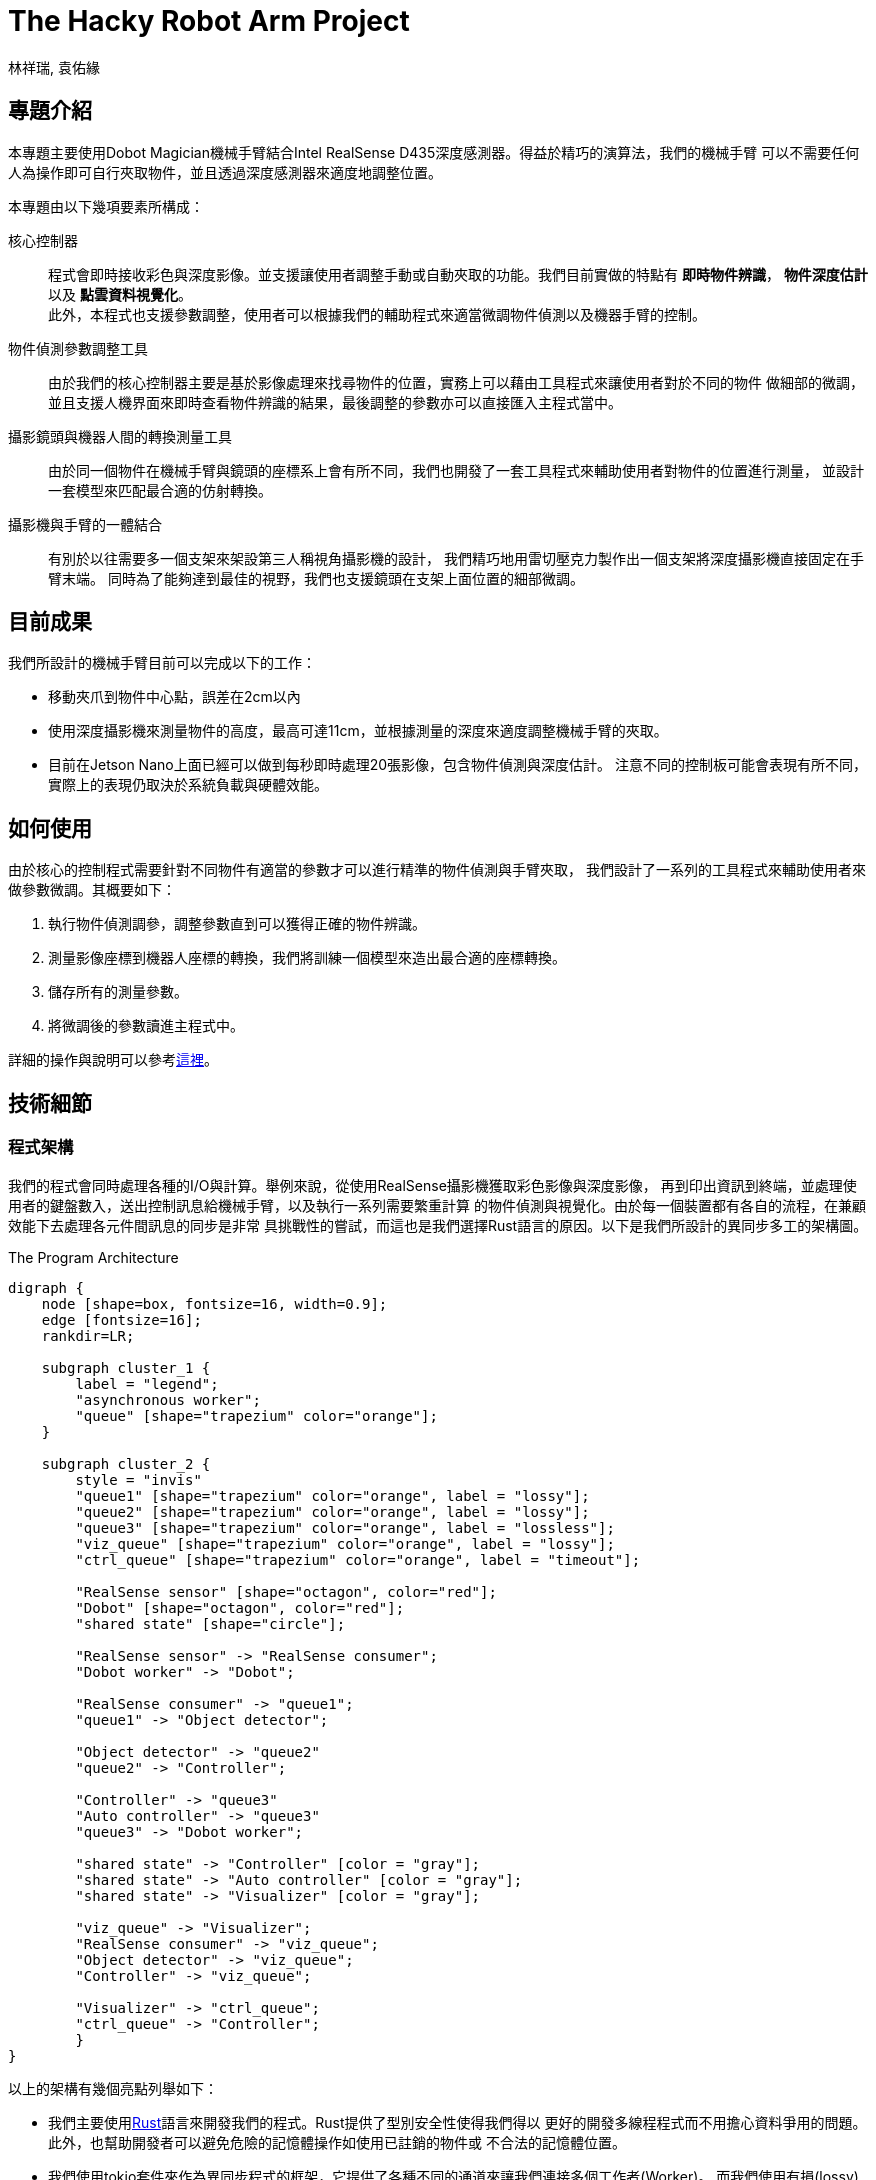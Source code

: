 = The Hacky Robot Arm Project
:author: 林祥瑞, 袁佑緣
:data-uri:

== 專題介紹

本專題主要使用Dobot Magician機械手臂結合Intel RealSense D435深度感測器。得益於精巧的演算法，我們的機械手臂
可以不需要任何人為操作即可自行夾取物件，並且透過深度感測器來適度地調整位置。


本專題由以下幾項要素所構成：

核心控制器::
程式會即時接收彩色與深度影像。並支援讓使用者調整手動或自動夾取的功能。我們目前實做的特點有
*即時物件辨識*， *物件深度估計* 以及 *點雲資料視覺化*。 +
此外，本程式也支援參數調整，使用者可以根據我們的輔助程式來適當微調物件偵測以及機器手臂的控制。

物件偵測參數調整工具::
由於我們的核心控制器主要是基於影像處理來找尋物件的位置，實務上可以藉由工具程式來讓使用者對於不同的物件
做細部的微調，並且支援人機界面來即時查看物件辨識的結果，最後調整的參數亦可以直接匯入主程式當中。

攝影鏡頭與機器人間的轉換測量工具::
由於同一個物件在機械手臂與鏡頭的座標系上會有所不同，我們也開發了一套工具程式來輔助使用者對物件的位置進行測量，
並設計一套模型來匹配最合適的仿射轉換。

攝影機與手臂的一體結合::
有別於以往需要多一個支架來架設第三人稱視角攝影機的設計，
我們精巧地用雷切壓克力製作出一個支架將深度攝影機直接固定在手臂末端。
同時為了能夠達到最佳的視野，我們也支援鏡頭在支架上面位置的細部微調。

== 目前成果

我們所設計的機械手臂目前可以完成以下的工作：

- 移動夾爪到物件中心點，誤差在2cm以內
- 使用深度攝影機來測量物件的高度，最高可達11cm，並根據測量的深度來適度調整機械手臂的夾取。
- 目前在Jetson Nano上面已經可以做到每秒即時處理20張影像，包含物件偵測與深度估計。
注意不同的控制板可能會表現有所不同，實際上的表現仍取決於系統負載與硬體效能。

== 如何使用

由於核心的控制程式需要針對不同物件有適當的參數才可以進行精準的物件偵測與手臂夾取，
我們設計了一系列的工具程式來輔助使用者來做參數微調。其概要如下：

1. 執行物件偵測調參，調整參數直到可以獲得正確的物件辨識。
2. 測量影像座標到機器人座標的轉換，我們將訓練一個模型來造出最合適的座標轉換。
3. 儲存所有的測量參數。
4. 將微調後的參數讀進主程式中。

詳細的操作與說明可以參考link:https://jerry73204.github.io/hacky-arm/calibration-ch.html[這裡]。


== 技術細節

=== 程式架構

我們的程式會同時處理各種的I/O與計算。舉例來說，從使用RealSense攝影機獲取彩色影像與深度影像，
再到印出資訊到終端，並處理使用者的鍵盤數入，送出控制訊息給機械手臂，以及執行一系列需要繁重計算
的物件偵測與視覺化。由於每一個裝置都有各自的流程，在兼顧效能下去處理各元件間訊息的同步是非常
具挑戰性的嘗試，而這也是我們選擇Rust語言的原因。以下是我們所設計的異同步多工的架構圖。

[#the-program-architecture]
.The Program Architecture
[graphviz, "image/program-architecture", png]
....
digraph {
    node [shape=box, fontsize=16, width=0.9];
    edge [fontsize=16];
    rankdir=LR;

    subgraph cluster_1 {
        label = "legend";
        "asynchronous worker";
        "queue" [shape="trapezium" color="orange"];
    }

    subgraph cluster_2 {
        style = "invis"
        "queue1" [shape="trapezium" color="orange", label = "lossy"];
        "queue2" [shape="trapezium" color="orange", label = "lossy"];
        "queue3" [shape="trapezium" color="orange", label = "lossless"];
        "viz_queue" [shape="trapezium" color="orange", label = "lossy"];
        "ctrl_queue" [shape="trapezium" color="orange", label = "timeout"];

        "RealSense sensor" [shape="octagon", color="red"];
        "Dobot" [shape="octagon", color="red"];
        "shared state" [shape="circle"];

        "RealSense sensor" -> "RealSense consumer";
        "Dobot worker" -> "Dobot";

        "RealSense consumer" -> "queue1";
        "queue1" -> "Object detector";

        "Object detector" -> "queue2"
        "queue2" -> "Controller";

        "Controller" -> "queue3"
        "Auto controller" -> "queue3"
        "queue3" -> "Dobot worker";

        "shared state" -> "Controller" [color = "gray"];
        "shared state" -> "Auto controller" [color = "gray"];
        "shared state" -> "Visualizer" [color = "gray"];

        "viz_queue" -> "Visualizer";
        "RealSense consumer" -> "viz_queue";
        "Object detector" -> "viz_queue";
        "Controller" -> "viz_queue";

        "Visualizer" -> "ctrl_queue";
        "ctrl_queue" -> "Controller";
        }
}
....

以上的架構有幾個亮點列舉如下：

- 我們主要使用link:https://www.rust-lang.org/[Rust]語言來開發我們的程式。Rust提供了型別安全性使得我們得以
更好的開發多線程程式而不用擔心資料爭用的問題。此外，也幫助開發者可以避免危險的記憶體操作如使用已註銷的物件或
不合法的記憶體位置。

- 我們使用tokio套件來作為異同步程式的框架，它提供了各種不同的通道來讓我們連接多個工作者(Worker)。
而我們使用有損(lossy)的廣播通道在各個RealSense與視覺化工作間的工作者間傳遞訊息。這使得剛輸入的影像可以被即時地呈現在畫面上。

- 我們花了很多的心力在設計畫圖工作(Visualizer)與控制器(Controller)之間的互動。
Visualizer首先會接收使用者的指令，並即地處理後傳送給Controller。然而，對於Dobot的工作而言，夾取物件是一件需要時間完成的工作，
所以Controller必須等待一段時間後才能完成夾取的動作。為了同時兼顧使用者的控制，程式會暫時關掉使用者的控制。我們使用tokio
提供的通道來設計說每一個命令都有標記TTL(time-to-live)，這使得控制器隨時都會處理最新的命令，因而做到即時的反應。

- 我們的程式也實做了_自動模式_，機械人會自動搜尋物體，並將各個辨識到的物件夾取到令一個指定的地點，直到所有的東西都搬過去另外一邊，
便會改變方向，將另外一邊的物件再次搬回來。使用者可以啟用或關閉這個模式，或者是叫機器人執行校正手臂的動作。在所有動作的同時，
Visualizer會隨時在螢幕上顯示控制的資訊。這類的功能主要是透過在Visualizer跟Controller構造一個共享狀態的訊息，並且只要狀態被改變的話，
例如：當機械手臂正忙於執行夾取時，Visualizer就會根據其狀況來更新資訊。


=== 物件偵測


我們實做的物件偵測主要是基於OpenCV函式庫，其主要的演算法構造如下：

1. *HSV thresholding*: 先將RGB彩色圖像轉換成HSV的表示，並加一個遮罩來做閾值化。
其遮罩主要是透過限制色域、亮度和飽和度。
2. *Morphology transformations*: 使用一些形態轉換來有效去除影像中的雜訊或破碎的部份。
3. *Contour detection*: 使用輪廓偵測來判定那些相連通得物件為欲辨識的物體。
4. *Reject bad contours*: 為了達到更精準的辨識結果，我們還額外使用了ROI(region of interest)來限制辨識範圍及
最大最小的物件週長來限制可能的辨識物件。

注意到物件辨識會受到環境光以及物體表面紋理的影像，我們建議最好參照上述關於使用輔助程式來微調參數的說明，以達到最佳的辨識結果。


=== 測量物件深度

關於如何準確測量到一個物體的深度可以細分成如下：

1. 呼叫物件辨識來找尋一張彩色影像中可能的物件位置。
2. 接下來，對於每一個物件去找尋相匹配的深度影像。
3. 根據找到那幾個像素點上面的深度來去計算，最後獲得準確的物件深度。

實務上，準確的測量物件深度是一件不簡單的事情，因為深度影像與彩色影像實際上是由不同的鏡頭角度所獲得，
且在處理上各幀影像的時間點有可能是不一樣的，得做對應的配對。對此，我們基於link:https://github.com/IntelRealSense/librealsense[librealsense]
函式庫（其上已經有具備必要的套件來對齊深度與彩色影像）來開發一個Rust版的RealSense函式庫。
本函式庫已開源link:https://github.com/jerry73204/realsense-rust[於此]。
